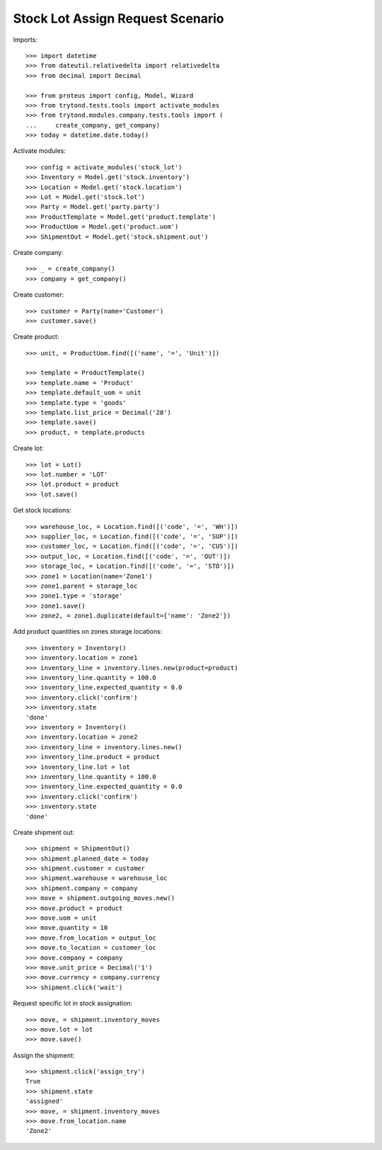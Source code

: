 =================================
Stock Lot Assign Request Scenario
=================================

Imports::

    >>> import datetime
    >>> from dateutil.relativedelta import relativedelta
    >>> from decimal import Decimal

    >>> from proteus import config, Model, Wizard
    >>> from trytond.tests.tools import activate_modules
    >>> from trytond.modules.company.tests.tools import (
    ...     create_company, get_company)
    >>> today = datetime.date.today()

Activate modules::

    >>> config = activate_modules('stock_lot')
    >>> Inventory = Model.get('stock.inventory')
    >>> Location = Model.get('stock.location')
    >>> Lot = Model.get('stock.lot')
    >>> Party = Model.get('party.party')
    >>> ProductTemplate = Model.get('product.template')
    >>> ProductUom = Model.get('product.uom')
    >>> ShipmentOut = Model.get('stock.shipment.out')

Create company::

    >>> _ = create_company()
    >>> company = get_company()

Create customer::

    >>> customer = Party(name='Customer')
    >>> customer.save()

Create product::

    >>> unit, = ProductUom.find([('name', '=', 'Unit')])

    >>> template = ProductTemplate()
    >>> template.name = 'Product'
    >>> template.default_uom = unit
    >>> template.type = 'goods'
    >>> template.list_price = Decimal('20')
    >>> template.save()
    >>> product, = template.products

Create lot::

    >>> lot = Lot()
    >>> lot.number = 'LOT'
    >>> lot.product = product
    >>> lot.save()

Get stock locations::

    >>> warehouse_loc, = Location.find([('code', '=', 'WH')])
    >>> supplier_loc, = Location.find([('code', '=', 'SUP')])
    >>> customer_loc, = Location.find([('code', '=', 'CUS')])
    >>> output_loc, = Location.find([('code', '=', 'OUT')])
    >>> storage_loc, = Location.find([('code', '=', 'STO')])
    >>> zone1 = Location(name='Zone1')
    >>> zone1.parent = storage_loc
    >>> zone1.type = 'storage'
    >>> zone1.save()
    >>> zone2, = zone1.duplicate(default={'name': 'Zone2'})

Add product quantities on zones storage locations::

    >>> inventory = Inventory()
    >>> inventory.location = zone1
    >>> inventory_line = inventory.lines.new(product=product)
    >>> inventory_line.quantity = 100.0
    >>> inventory_line.expected_quantity = 0.0
    >>> inventory.click('confirm')
    >>> inventory.state
    'done'
    >>> inventory = Inventory()
    >>> inventory.location = zone2
    >>> inventory_line = inventory.lines.new()
    >>> inventory_line.product = product
    >>> inventory_line.lot = lot
    >>> inventory_line.quantity = 100.0
    >>> inventory_line.expected_quantity = 0.0
    >>> inventory.click('confirm')
    >>> inventory.state
    'done'

Create shipment out::

    >>> shipment = ShipmentOut()
    >>> shipment.planned_date = today
    >>> shipment.customer = customer
    >>> shipment.warehouse = warehouse_loc
    >>> shipment.company = company
    >>> move = shipment.outgoing_moves.new()
    >>> move.product = product
    >>> move.uom = unit
    >>> move.quantity = 10
    >>> move.from_location = output_loc
    >>> move.to_location = customer_loc
    >>> move.company = company
    >>> move.unit_price = Decimal('1')
    >>> move.currency = company.currency
    >>> shipment.click('wait')

Request specific lot in stock assignation::

    >>> move, = shipment.inventory_moves
    >>> move.lot = lot
    >>> move.save()

Assign the shipment::

    >>> shipment.click('assign_try')
    True
    >>> shipment.state
    'assigned'
    >>> move, = shipment.inventory_moves
    >>> move.from_location.name
    'Zone2'
